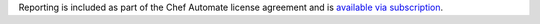 .. The contents of this file may be included in multiple topics (using the includes directive).
.. The contents of this file should be modified in a way that preserves its ability to appear in multiple topics.

Reporting is included as part of the Chef Automate license agreement and is `available via subscription <https://www.chef.io/pricing/>`_.
